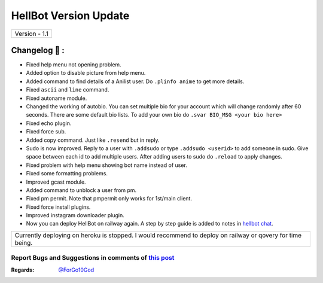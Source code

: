 ========================
HellBot Version Update
========================

+-------------------------+
|      Version - 1.1      |
+-------------------------+

Changelog 📃 :
~~~~~~~~~~~~~~
* Fixed help menu not opening problem.
* Added option to disable picture from help menu.
* Added command to find details of a Anilist user. Do ``.plinfo anime`` to get more details.
* Fixed ``ascii`` and ``line`` command.
* Fixed autoname module.
* Changed the working of autobio. You can set multiple bio for your account which will change randomly after 60 seconds. There are some default bio lists. To add your own bio do ``.svar BIO_MSG <your bio here>``
* Fixed echo plugin.
* Fixed force sub.
* Added copy command. Just like ``.resend`` but in reply.
* Sudo is now improved. Reply to a user with ``.addsudo`` or type ``.addsudo <userid>`` to add someone in sudo. Give space between each id to add multiple users. After adding users to sudo do ``.reload`` to apply changes.
* Fixed problem with help menu showing bot name instead of user.
* Fixed some formatting problems.
* Improved gcast module.
* Added command to unblock a user from pm.
* Fixed pm permit. Note that pmpermit only works for 1st/main client.
* Fixed force install plugins.
* Improved instagram downloader plugin.
* Now you can deploy HellBot on railway again. A step by step guide is added to notes in `hellbot chat <https://t.me/hellbot_chat>`_.

+-------------------------------------------------------------------------------------------------------------+
| Currently deploying on heroku is stopped. I would recommend to deploy on railway or qovery for time being.  |
+-------------------------------------------------------------------------------------------------------------+


Report Bugs and Suggestions in comments of `this post <https://t.me/its_hellbot/54>`_
=====================================================================================

:Regards: `@ForGo10God <https://t.me/forgo10god>`_
